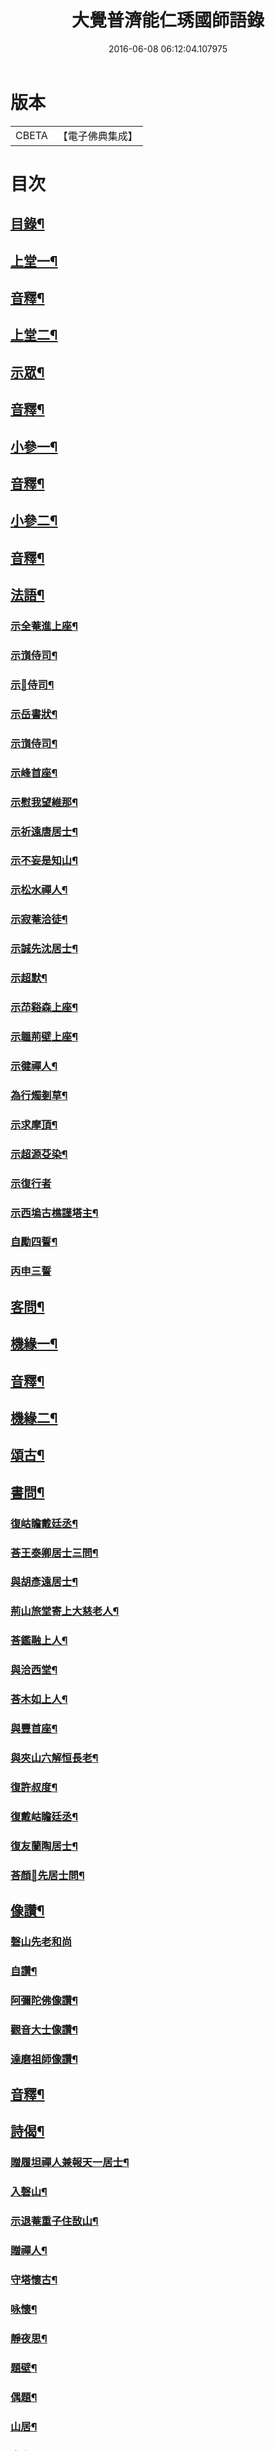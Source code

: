 #+TITLE: 大覺普濟能仁琇國師語錄 
#+DATE: 2016-06-08 06:12:04.107975

* 版本
 |     CBETA|【電子佛典集成】|

* 目次
** [[file:KR6q0605_001.txt::001-0621a1][目錄¶]]
** [[file:KR6q0605_001.txt::001-0622a4][上堂一¶]]
** [[file:KR6q0605_001.txt::001-0647b13][音釋¶]]
** [[file:KR6q0605_002.txt::002-0648a3][上堂二¶]]
** [[file:KR6q0605_002.txt::002-0660a9][示眾¶]]
** [[file:KR6q0605_002.txt::002-0674a7][音釋¶]]
** [[file:KR6q0605_003.txt::003-0674b3][小參一¶]]
** [[file:KR6q0605_003.txt::003-0702b7][音釋¶]]
** [[file:KR6q0605_004.txt::004-0703a3][小參二¶]]
** [[file:KR6q0605_004.txt::004-0731b7][音釋¶]]
** [[file:KR6q0605_005.txt::005-0732a3][法語¶]]
*** [[file:KR6q0605_005.txt::005-0732a4][示全菴進上座¶]]
*** [[file:KR6q0605_005.txt::005-0732a10][示嵿侍司¶]]
*** [[file:KR6q0605_005.txt::005-0732a14][示𡿄侍司¶]]
*** [[file:KR6q0605_005.txt::005-0733a6][示岳書狀¶]]
*** [[file:KR6q0605_005.txt::005-0733a11][示嵿侍司¶]]
*** [[file:KR6q0605_005.txt::005-0733b5][示峰首座¶]]
*** [[file:KR6q0605_005.txt::005-0733b11][示慰我望維那¶]]
*** [[file:KR6q0605_005.txt::005-0733b14][示祈遠唐居士¶]]
*** [[file:KR6q0605_005.txt::005-0734a11][示不妄是知山¶]]
*** [[file:KR6q0605_005.txt::005-0734b4][示松水禪人¶]]
*** [[file:KR6q0605_005.txt::005-0734b12][示寂菴洽徒¶]]
*** [[file:KR6q0605_005.txt::005-0735a5][示誠先沈居士¶]]
*** [[file:KR6q0605_005.txt::005-0735a12][示超默¶]]
*** [[file:KR6q0605_005.txt::005-0735b4][示䒢谿森上座¶]]
*** [[file:KR6q0605_005.txt::005-0735b10][示韞荊壁上座¶]]
*** [[file:KR6q0605_005.txt::005-0736a2][示徤禪人¶]]
*** [[file:KR6q0605_005.txt::005-0736a6][為行燭剗草¶]]
*** [[file:KR6q0605_005.txt::005-0736a9][示求摩頂¶]]
*** [[file:KR6q0605_005.txt::005-0736a12][示超源芟染¶]]
*** [[file:KR6q0605_005.txt::005-0736a15][示復行者]]
*** [[file:KR6q0605_005.txt::005-0736b6][示西塢古樵謹塔主¶]]
*** [[file:KR6q0605_005.txt::005-0736b11][自勵四誓¶]]
*** [[file:KR6q0605_005.txt::005-0736b15][丙申三誓]]
** [[file:KR6q0605_005.txt::005-0737a6][客問¶]]
** [[file:KR6q0605_005.txt::005-0740b14][機緣一¶]]
** [[file:KR6q0605_005.txt::005-0750a12][音釋¶]]
** [[file:KR6q0605_006.txt::006-0750b3][機緣二¶]]
** [[file:KR6q0605_006.txt::006-0757a8][頌古¶]]
** [[file:KR6q0605_006.txt::006-0760b10][書問¶]]
*** [[file:KR6q0605_006.txt::006-0760b11][復岵瞻戴廷丞¶]]
*** [[file:KR6q0605_006.txt::006-0761a9][荅王泰卿居士三問¶]]
*** [[file:KR6q0605_006.txt::006-0761b13][與胡彥遠居士¶]]
*** [[file:KR6q0605_006.txt::006-0762a8][荊山旅堂寄上大慈老人¶]]
*** [[file:KR6q0605_006.txt::006-0762b15][荅鑑融上人¶]]
*** [[file:KR6q0605_006.txt::006-0763a5][與洽西堂¶]]
*** [[file:KR6q0605_006.txt::006-0763a14][荅木如上人¶]]
*** [[file:KR6q0605_006.txt::006-0763b12][與豐首座¶]]
*** [[file:KR6q0605_006.txt::006-0764a10][與夾山六解恒長老¶]]
*** [[file:KR6q0605_006.txt::006-0764a15][復許叔度¶]]
*** [[file:KR6q0605_006.txt::006-0765a3][復戴岵瞻廷丞¶]]
*** [[file:KR6q0605_006.txt::006-0765a12][復友蘭陶居士¶]]
*** [[file:KR6q0605_006.txt::006-0766b6][荅顏𢋫先居士問¶]]
** [[file:KR6q0605_006.txt::006-0766b15][像讚¶]]
*** [[file:KR6q0605_006.txt::006-0766b15][磬山先老和尚]]
*** [[file:KR6q0605_006.txt::006-0767a11][自讚¶]]
*** [[file:KR6q0605_006.txt::006-0767b10][阿彌陀佛像讚¶]]
*** [[file:KR6q0605_006.txt::006-0767b13][觀音大士像讚¶]]
*** [[file:KR6q0605_006.txt::006-0768a11][達磨祖師像讚¶]]
** [[file:KR6q0605_006.txt::006-0768b2][音釋¶]]
** [[file:KR6q0605_007.txt::007-0769a3][詩偈¶]]
*** [[file:KR6q0605_007.txt::007-0769a4][贈履坦禪人兼報天一居士¶]]
*** [[file:KR6q0605_007.txt::007-0769a7][入磬山¶]]
*** [[file:KR6q0605_007.txt::007-0769a10][示退菴重子住敔山¶]]
*** [[file:KR6q0605_007.txt::007-0769b4][贈禪人¶]]
*** [[file:KR6q0605_007.txt::007-0769b12][守塔懷古¶]]
*** [[file:KR6q0605_007.txt::007-0769b15][咏懷¶]]
*** [[file:KR6q0605_007.txt::007-0770a3][靜夜思¶]]
*** [[file:KR6q0605_007.txt::007-0770a6][題壁¶]]
*** [[file:KR6q0605_007.txt::007-0770a8][偶題¶]]
*** [[file:KR6q0605_007.txt::007-0770a11][山居¶]]
*** [[file:KR6q0605_007.txt::007-0770a14][烹泉¶]]
*** [[file:KR6q0605_007.txt::007-0770b2][對鏡¶]]
*** [[file:KR6q0605_007.txt::007-0770b5][冬日有懷¶]]
*** [[file:KR6q0605_007.txt::007-0770b8][望臺山¶]]
*** [[file:KR6q0605_007.txt::007-0770b11][舟居¶]]
*** [[file:KR6q0605_007.txt::007-0771a2][冬歸草堂¶]]
*** [[file:KR6q0605_007.txt::007-0771a5][濟寧道中¶]]
*** [[file:KR6q0605_007.txt::007-0771a8][讀白樂天詩懷扣冰¶]]
*** [[file:KR6q0605_007.txt::007-0771a11][甲馬營夜泊¶]]
*** [[file:KR6q0605_007.txt::007-0771a14][節食¶]]
*** [[file:KR6q0605_007.txt::007-0771b2][龍淵南塢坐月¶]]
*** [[file:KR6q0605_007.txt::007-0771b5][晝寢¶]]
*** [[file:KR6q0605_007.txt::007-0771b8][荊溪道中招友¶]]
*** [[file:KR6q0605_007.txt::007-0771b11][高祖寢堂題壁¶]]
*** [[file:KR6q0605_007.txt::007-0771b14][示眾¶]]
*** [[file:KR6q0605_007.txt::007-0772a4][山居¶]]
*** [[file:KR6q0605_007.txt::007-0772a7][高步¶]]
*** [[file:KR6q0605_007.txt::007-0772a9][促都監立還山¶]]
*** [[file:KR6q0605_007.txt::007-0772a15][普請口占¶]]
*** [[file:KR6q0605_007.txt::007-0772b3][枕流臺題石¶]]
*** [[file:KR6q0605_007.txt::007-0772b6][庚戌二月磬山題壁¶]]
*** [[file:KR6q0605_007.txt::007-0772b9][磬山揮麈臺¶]]
*** [[file:KR6q0605_007.txt::007-0772b12][庚戌題壁¶]]
*** [[file:KR6q0605_007.txt::007-0773a4][捲簾¶]]
*** [[file:KR6q0605_007.txt::007-0773a7][獨樂園雨後¶]]
*** [[file:KR6q0605_007.txt::007-0773a12][巡寮至大義閣¶]]
*** [[file:KR6q0605_007.txt::007-0773a15][䢴江贈虎公至契¶]]
*** [[file:KR6q0605_007.txt::007-0773b3][楚州題壁¶]]
*** [[file:KR6q0605_007.txt::007-0773b6][旅堂¶]]
*** [[file:KR6q0605_007.txt::007-0773b9][開窓¶]]
*** [[file:KR6q0605_007.txt::007-0773b11][山居¶]]
*** [[file:KR6q0605_007.txt::007-0773b14][示淳徒病中¶]]
*** [[file:KR6q0605_007.txt::007-0774a2][天目雙清莊¶]]
*** [[file:KR6q0605_007.txt::007-0774a5][金沙顧龍山留題宿處絕句¶]]
*** [[file:KR6q0605_007.txt::007-0774a8][言志¶]]
*** [[file:KR6q0605_007.txt::007-0774a11][題壁¶]]
*** [[file:KR6q0605_007.txt::007-0774a14][廣武題壁¶]]
*** [[file:KR6q0605_007.txt::007-0774a15][藕塘題壁]]
*** [[file:KR6q0605_007.txt::007-0774b4][大雄山居¶]]
*** [[file:KR6q0605_007.txt::007-0774b7][懷靜涵老居士¶]]
*** [[file:KR6q0605_007.txt::007-0774b10][懷五玉弟¶]]
*** [[file:KR6q0605_007.txt::007-0774b13][絕糧¶]]
*** [[file:KR6q0605_007.txt::007-0774b15][壬辰歸報恩¶]]
*** [[file:KR6q0605_007.txt::007-0775a5][高齋對月¶]]
*** [[file:KR6q0605_007.txt::007-0775a7][禪者請書¶]]
*** [[file:KR6q0605_007.txt::007-0775a13][荅老母¶]]
*** [[file:KR6q0605_007.txt::007-0775a15][江上十方菴慈氏芟染]]
*** [[file:KR6q0605_007.txt::007-0775b8][和示峰子¶]]
*** [[file:KR6q0605_007.txt::007-0775b12][題壁¶]]
*** [[file:KR6q0605_007.txt::007-0775b15][對鏡]]
*** [[file:KR6q0605_007.txt::007-0776a7][自擬¶]]
*** [[file:KR6q0605_007.txt::007-0776a10][江上法願菴¶]]
*** [[file:KR6q0605_007.txt::007-0776a13][草堂月¶]]
*** [[file:KR6q0605_007.txt::007-0776a15][代草堂老人示徒]]
*** [[file:KR6q0605_007.txt::007-0776b4][圍爐得月峯¶]]
*** [[file:KR6q0605_007.txt::007-0776b6][西樓題壁¶]]
*** [[file:KR6q0605_007.txt::007-0776b9][中臺書竹¶]]
*** [[file:KR6q0605_007.txt::007-0776b11][杖底松風¶]]
*** [[file:KR6q0605_007.txt::007-0776b14][寄羽明居士¶]]
*** [[file:KR6q0605_007.txt::007-0777a2][草堂晝眠¶]]
*** [[file:KR6q0605_007.txt::007-0777a5][夏夜露坐¶]]
*** [[file:KR6q0605_007.txt::007-0777a8][掃徑¶]]
*** [[file:KR6q0605_007.txt::007-0777a11][早叅罷¶]]
*** [[file:KR6q0605_007.txt::007-0777a14][大雄面壁巖夜坐將赴磬山請¶]]
*** [[file:KR6q0605_007.txt::007-0777b2][梅軒題柱¶]]
*** [[file:KR6q0605_007.txt::007-0777b5][贈豫章齊居士¶]]
*** [[file:KR6q0605_007.txt::007-0777b8][松濤¶]]
*** [[file:KR6q0605_007.txt::007-0777b12][示眾¶]]
*** [[file:KR6q0605_007.txt::007-0777b15][歸草堂¶]]
*** [[file:KR6q0605_007.txt::007-0778a3][芟松¶]]
*** [[file:KR6q0605_007.txt::007-0778a6][旅堂雜咏¶]]
*** [[file:KR6q0605_007.txt::007-0778a9][山居¶]]
*** [[file:KR6q0605_007.txt::007-0778a12][雪齋歌¶]]
*** [[file:KR6q0605_007.txt::007-0778a15][溪上吟¶]]
*** [[file:KR6q0605_007.txt::007-0778b3][乙巳五月十有七日¶]]
*** [[file:KR6q0605_007.txt::007-0778b6][丙午題壁¶]]
*** [[file:KR6q0605_007.txt::007-0778b9][秉燭踏雪¶]]
*** [[file:KR6q0605_007.txt::007-0778b12][洗澗¶]]
*** [[file:KR6q0605_007.txt::007-0778b15][夜坐¶]]
*** [[file:KR6q0605_007.txt::007-0779a3][千丈巖西窓即事¶]]
*** [[file:KR6q0605_007.txt::007-0779a6][對百合花懷延陵公¶]]
*** [[file:KR6q0605_007.txt::007-0779a9][西方菴題壁¶]]
*** [[file:KR6q0605_007.txt::007-0779a12][樵谿¶]]
*** [[file:KR6q0605_007.txt::007-0779a15][龍鬚禮祖¶]]
*** [[file:KR6q0605_007.txt::007-0779b3][既望夜叅後¶]]
*** [[file:KR6q0605_007.txt::007-0779b6][有懷¶]]
*** [[file:KR6q0605_007.txt::007-0779b9][新秋¶]]
*** [[file:KR6q0605_007.txt::007-0779b12][仰止閣題壁¶]]
*** [[file:KR6q0605_007.txt::007-0779b14][辛亥重九後一日示相隨諸子兼懷下常住是年山邑饑¶]]
*** [[file:KR6q0605_007.txt::007-0780a3][荒園¶]]
*** [[file:KR6q0605_007.txt::007-0780a6][雄峰有懷¶]]
*** [[file:KR6q0605_007.txt::007-0780a9][無能¶]]
*** [[file:KR6q0605_007.txt::007-0780a13][虀粥¶]]
** [[file:KR6q0605_007.txt::007-0780a15][佛事]]
*** [[file:KR6q0605_007.txt::007-0780b2][在明禪人火¶]]
*** [[file:KR6q0605_007.txt::007-0780b6][亡僧起龕¶]]
*** [[file:KR6q0605_007.txt::007-0780b13][悼八十三默真老衲¶]]
*** [[file:KR6q0605_007.txt::007-0781a4][自覺尊火…¶]]
*** [[file:KR6q0605_007.txt::007-0781a7][隱菴顯火¶]]
*** [[file:KR6q0605_007.txt::007-0781a11][印潭入塔¶]]
*** [[file:KR6q0605_007.txt::007-0781a13][奠無障開闍黎]]
*** [[file:KR6q0605_007.txt::007-0781b4][奠志一達侍者¶]]
*** [[file:KR6q0605_007.txt::007-0781b7][洞如耆德火¶]]
*** [[file:KR6q0605_007.txt::007-0781b12][奠雲標岫侍司¶]]
*** [[file:KR6q0605_007.txt::007-0781b15][崒侍司火¶]]
*** [[file:KR6q0605_007.txt::007-0782a3][奠岸回老衲¶]]
*** [[file:KR6q0605_007.txt::007-0782a6][嘯岳月監院掩龕¶]]
*** [[file:KR6q0605_007.txt::007-0782a11][月監院火¶]]
*** [[file:KR6q0605_007.txt::007-0782a15][奠寂菴洽子¶]]
*** [[file:KR6q0605_007.txt::007-0782b3][奠月岸彼老衲¶]]
*** [[file:KR6q0605_007.txt::007-0782b7][為南澗和尚火¶]]
*** [[file:KR6q0605_007.txt::007-0782b10][為澹齋化主嚴土善上座火¶]]
*** [[file:KR6q0605_007.txt::007-0782b14][鎮知屋火¶]]
*** [[file:KR6q0605_007.txt::007-0783a5][量空寬都監火¶]]
*** [[file:KR6q0605_007.txt::007-0783a9][智周足副寺火¶]]
*** [[file:KR6q0605_007.txt::007-0783a15][為織造馬護灋火¶]]
** [[file:KR6q0605_007.txt::007-0783b3][雜著¶]]
*** [[file:KR6q0605_007.txt::007-0783b4][東語西話¶]]
*** [[file:KR6q0605_007.txt::007-0783b7][顛仙謠¶]]
*** [[file:KR6q0605_007.txt::007-0783b10][書溈山語¶]]
*** [[file:KR6q0605_007.txt::007-0783b15][題雪竇頌古¶]]
*** [[file:KR6q0605_007.txt::007-0784a8][草堂書壁¶]]
*** [[file:KR6q0605_007.txt::007-0784a12][荊山旅堂紀事¶]]
*** [[file:KR6q0605_007.txt::007-0784b12][書巖子紙¶]]
*** [[file:KR6q0605_007.txt::007-0785a8][書楚紙¶]]
*** [[file:KR6q0605_007.txt::007-0785a13][三師說¶]]
*** [[file:KR6q0605_007.txt::007-0785b14][西樓聞雪¶]]
*** [[file:KR6q0605_007.txt::007-0786a9][報恩旅堂閒書¶]]
*** [[file:KR6q0605_007.txt::007-0786a15][題壁¶]]
*** [[file:KR6q0605_007.txt::007-0786b2][跋趙州三佛話¶]]
*** [[file:KR6q0605_007.txt::007-0786b7][題藥師日課語¶]]
*** [[file:KR6q0605_007.txt::007-0787b3][錄餘杭道中詩¶]]
*** [[file:KR6q0605_007.txt::007-0787b8][書禹門先師翁詩後¶]]
*** [[file:KR6q0605_007.txt::007-0787b14][跋古德語¶]]
*** [[file:KR6q0605_007.txt::007-0788a6][跋大慧頌古¶]]
*** [[file:KR6q0605_007.txt::007-0788a11][書月祖偈¶]]
*** [[file:KR6q0605_007.txt::007-0788a15][船子菴雜記]]
*** [[file:KR6q0605_007.txt::007-0788b10][潛子傳贊¶]]
*** [[file:KR6q0605_007.txt::007-0789a13][書先賢偈¶]]
*** [[file:KR6q0605_007.txt::007-0789b2][書示月庭邇¶]]
*** [[file:KR6q0605_007.txt::007-0789b7][書屏¶]]
*** [[file:KR6q0605_007.txt::007-0789b11][䟦保寧勇禪師頌古¶]]
*** [[file:KR6q0605_007.txt::007-0789b15][偶言]]
*** [[file:KR6q0605_007.txt::007-0790a4][䟦古¶]]
** [[file:KR6q0605_007.txt::007-0790a12][音釋¶]]
** [[file:KR6q0605_007.txt::007-0790b2][塔銘¶]]

* 卷
[[file:KR6q0605_001.txt][大覺普濟能仁琇國師語錄 1]]
[[file:KR6q0605_002.txt][大覺普濟能仁琇國師語錄 2]]
[[file:KR6q0605_003.txt][大覺普濟能仁琇國師語錄 3]]
[[file:KR6q0605_004.txt][大覺普濟能仁琇國師語錄 4]]
[[file:KR6q0605_005.txt][大覺普濟能仁琇國師語錄 5]]
[[file:KR6q0605_006.txt][大覺普濟能仁琇國師語錄 6]]
[[file:KR6q0605_007.txt][大覺普濟能仁琇國師語錄 7]]

